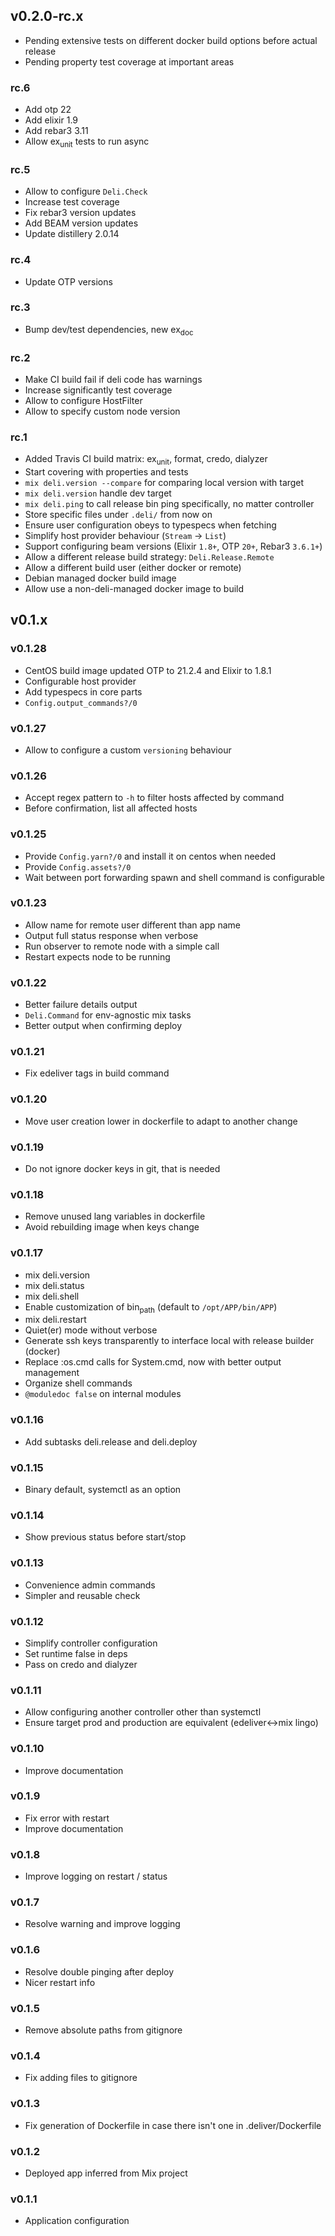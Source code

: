 ** v0.2.0-rc.x

- Pending extensive tests on different docker build options before actual release
- Pending property test coverage at important areas


*** rc.6

- Add otp 22
- Add elixir 1.9
- Add rebar3 3.11
- Allow ex_unit tests to run async

*** rc.5

- Allow to configure =Deli.Check=
- Increase test coverage
- Fix rebar3 version updates
- Add BEAM version updates
- Update distillery 2.0.14

*** rc.4

- Update OTP versions

*** rc.3

- Bump dev/test dependencies, new ex_doc

*** rc.2

- Make CI build fail if deli code has warnings
- Increase significantly test coverage
- Allow to configure HostFilter
- Allow to specify custom node version

*** rc.1

- Added Travis CI build matrix: ex_unit, format, credo, dialyzer
- Start covering with properties and tests
- =mix deli.version --compare= for comparing local version with target
- =mix deli.version= handle dev target
- =mix deli.ping= to call release bin ping specifically, no matter controller
- Store specific files under =.deli/= from now on
- Ensure user configuration obeys to typespecs when fetching
- Simplify host provider behaviour (=Stream= -> =List=)
- Support configuring beam versions (Elixir =1.8+=, OTP =20+=, Rebar3 =3.6.1+=)
- Allow a different release build strategy: =Deli.Release.Remote=
- Allow a different build user (either docker or remote)
- Debian managed docker build image
- Allow use a non-deli-managed docker image to build

** v0.1.x

*** v0.1.28

- CentOS build image updated OTP to 21.2.4 and Elixir to 1.8.1
- Configurable host provider
- Add typespecs in core parts
- =Config.output_commands?/0=

*** v0.1.27

- Allow to configure a custom =versioning= behaviour

*** v0.1.26

- Accept regex pattern to =-h= to filter hosts affected by command
- Before confirmation, list all affected hosts

*** v0.1.25

- Provide =Config.yarn?/0= and install it on centos when needed
- Provide =Config.assets?/0=
- Wait between port forwarding spawn and shell command is configurable

*** v0.1.23

- Allow name for remote user different than app name
- Output full status response when verbose
- Run observer to remote node with a simple call
- Restart expects node to be running

*** v0.1.22

- Better failure details output
- =Deli.Command= for env-agnostic mix tasks
- Better output when confirming deploy

*** v0.1.21

- Fix edeliver tags in build command

*** v0.1.20

- Move user creation lower in dockerfile to adapt to another change

*** v0.1.19

- Do not ignore docker keys in git, that is needed

*** v0.1.18

- Remove unused lang variables in dockerfile
- Avoid rebuilding image when keys change

*** v0.1.17

- mix deli.version
- mix deli.status
- mix deli.shell
- Enable customization of bin_path (default to =/opt/APP/bin/APP=)
- mix deli.restart
- Quiet(er) mode without verbose
- Generate ssh keys transparently to interface local with release builder (docker)
- Replace :os.cmd calls for System.cmd, now with better output management
- Organize shell commands
- =@moduledoc false= on internal modules

*** v0.1.16

- Add subtasks deli.release and deli.deploy

*** v0.1.15

- Binary default, systemctl as an option

*** v0.1.14

- Show previous status before start/stop

*** v0.1.13

- Convenience admin commands
- Simpler and reusable check

*** v0.1.12

- Simplify controller configuration
- Set runtime false in deps
- Pass on credo and dialyzer

*** v0.1.11

- Allow configuring another controller other than systemctl
- Ensure target prod and production are equivalent (edeliver<->mix lingo)

*** v0.1.10

- Improve documentation

*** v0.1.9

- Fix error with restart
- Improve documentation

*** v0.1.8

- Improve logging on restart / status

*** v0.1.7

- Resolve warning and improve logging

*** v0.1.6

- Resolve double pinging after deploy
- Nicer restart info

*** v0.1.5

- Remove absolute paths from gitignore

*** v0.1.4

- Fix adding files to gitignore

*** v0.1.3

- Fix generation of Dockerfile in case there isn't one in .deliver/Dockerfile

*** v0.1.2

- Deployed app inferred from Mix project

*** v0.1.1

- Application configuration
